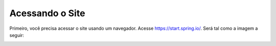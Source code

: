 
Acessando o Site
=====================================================

Primeiro, você precisa acessar o site usando um navegador.
Acesse https://start.spring.io/.
Será tal como a imagem a seguir:

.. image:: ../imagens/image.png

